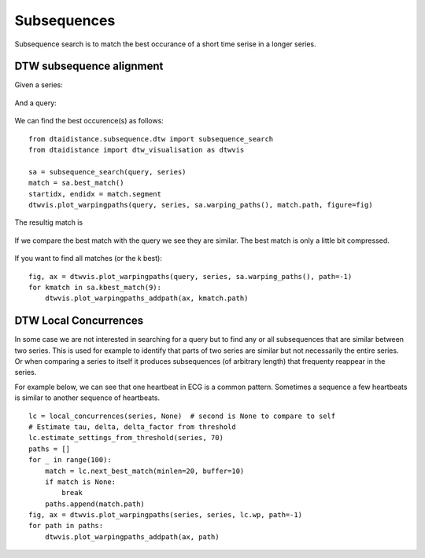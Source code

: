 Subsequences
------------

Subsequence search is to match the best occurance of a short time serise in a longer series.

DTW subsequence alignment
~~~~~~~~~~~~~~~~~~~~~~~~~

Given a series:

.. figure:: https://people.cs.kuleuven.be/wannes.meert/dtw/subsequence_series.png?v=1
   :alt: Subsequence series

And a query:

.. figure:: https://people.cs.kuleuven.be/wannes.meert/dtw/subsequence_query.png?v=1
   :alt: Subsequence query

We can find the best occurence(s) as follows:

::

    from dtaidistance.subsequence.dtw import subsequence_search
    from dtaidistance import dtw_visualisation as dtwvis

    sa = subsequence_search(query, series)
    match = sa.best_match()
    startidx, endidx = match.segment
    dtwvis.plot_warpingpaths(query, series, sa.warping_paths(), match.path, figure=fig)

The resultig match is

.. figure:: https://people.cs.kuleuven.be/wannes.meert/dtw/subsequence_matching.png?v=1
   :alt: Subsequence matching

If we compare the best match with the query we see they are similar.
The best match is only a little bit compressed.

.. figure:: https://people.cs.kuleuven.be/wannes.meert/dtw/subsequence_bestmatch.png?v=1
   :alt: Subsequence best match

If you want to find all matches (or the k best):

::

    fig, ax = dtwvis.plot_warpingpaths(query, series, sa.warping_paths(), path=-1)
    for kmatch in sa.kbest_match(9):
        dtwvis.plot_warpingpaths_addpath(ax, kmatch.path)


.. figure:: https://people.cs.kuleuven.be/wannes.meert/dtw/subsequence_bestmatches.png?v=1
   :alt: Subsequence k-best matches


DTW Local Concurrences
~~~~~~~~~~~~~~~~~~~~~~

In some case we are not interested in searching for a query but to find any or all subsequences
that are similar between two series. This is used for example to identify that parts of two
series are similar but not necessarily the entire series. Or when comparing a series to itself
it produces subsequences (of arbitrary length) that frequenty reappear in the series.

For example below, we can see that one heartbeat in ECG is a common pattern. Sometimes a sequence
a few heartbeats is similar to another sequence of heartbeats.

::

    lc = local_concurrences(series, None)  # second is None to compare to self
    # Estimate tau, delta, delta_factor from threshold
    lc.estimate_settings_from_threshold(series, 70)
    paths = []
    for _ in range(100):
        match = lc.next_best_match(minlen=20, buffer=10)
        if match is None:
            break
        paths.append(match.path)
    fig, ax = dtwvis.plot_warpingpaths(series, series, lc.wp, path=-1)
    for path in paths:
        dtwvis.plot_warpingpaths_addpath(ax, path)


.. figure:: https://people.cs.kuleuven.be/wannes.meert/dtw/localconcurrences.png?v=1
   :alt: Local concurrences


